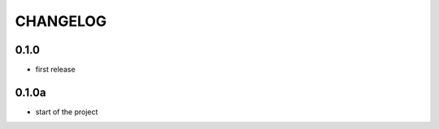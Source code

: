 =========
CHANGELOG
=========

0.1.0
========

* first release

0.1.0a
========

* start of the project